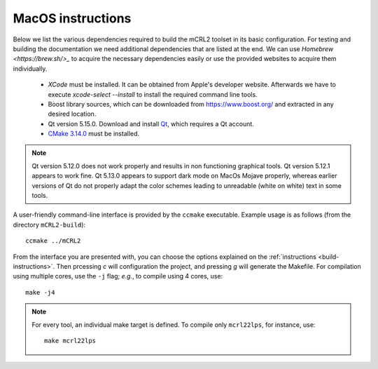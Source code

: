 .. _build-macos:

MacOS instructions
====================

Below we list the various dependencies required to build the mCRL2 toolset in
its basic configuration. For testing and building the documentation we need
additional dependencies that are listed at the end. We can use `Homebrew
<https://brew.sh/>_` to acquire the necessary dependencies easily or use the
provided websites to acquire them individually.

  * *XCode* must be installed. It can be obtained from Apple's developer website. Afterwards we have to execute `xcode-select --install` to install the required command line tools.
  * Boost library sources, which can be downloaded from `<https://www.boost.org/>`_ and extracted in any desired location.
  * Qt version 5.15.0. Download and install `Qt <https://www.qt.io/download-qt-installer>`_, which requires a Qt account.
  * `CMake 3.14.0 <http://www.cmake.org/cmake/resources/software.html>`_ must be installed. 

.. note::

    Qt version 5.12.0 does not work properly and results in non functioning graphical
    tools. Qt version 5.12.1 appears to work fine. Qt 5.13.0 appears to support dark mode on MacOs Mojave
    properly, whereas earlier versions of Qt do not properly adapt the color schemes
    leading to unreadable (white on white) text in some tools.


A user-friendly command-line interface is provided by the ``ccmake``
executable. Example usage is as follows (from the directory
``mCRL2-build``)::

  ccmake ../mCRL2

From the interface you are presented with, you can choose the options
explained on the :ref:`instructions <build-instructions>`. Then prcessing `c`
will configuration the project, and pressing `g` will generate the Makefile.
For compilation using multiple cores, use the ``-j`` flag; *e.g.*, to compile
using 4 cores, use::

  make -j4

.. note::

  For every tool, an individual make target is defined. To compile only
  ``mcrl22lps``, for instance, use::

    make mcrl22lps